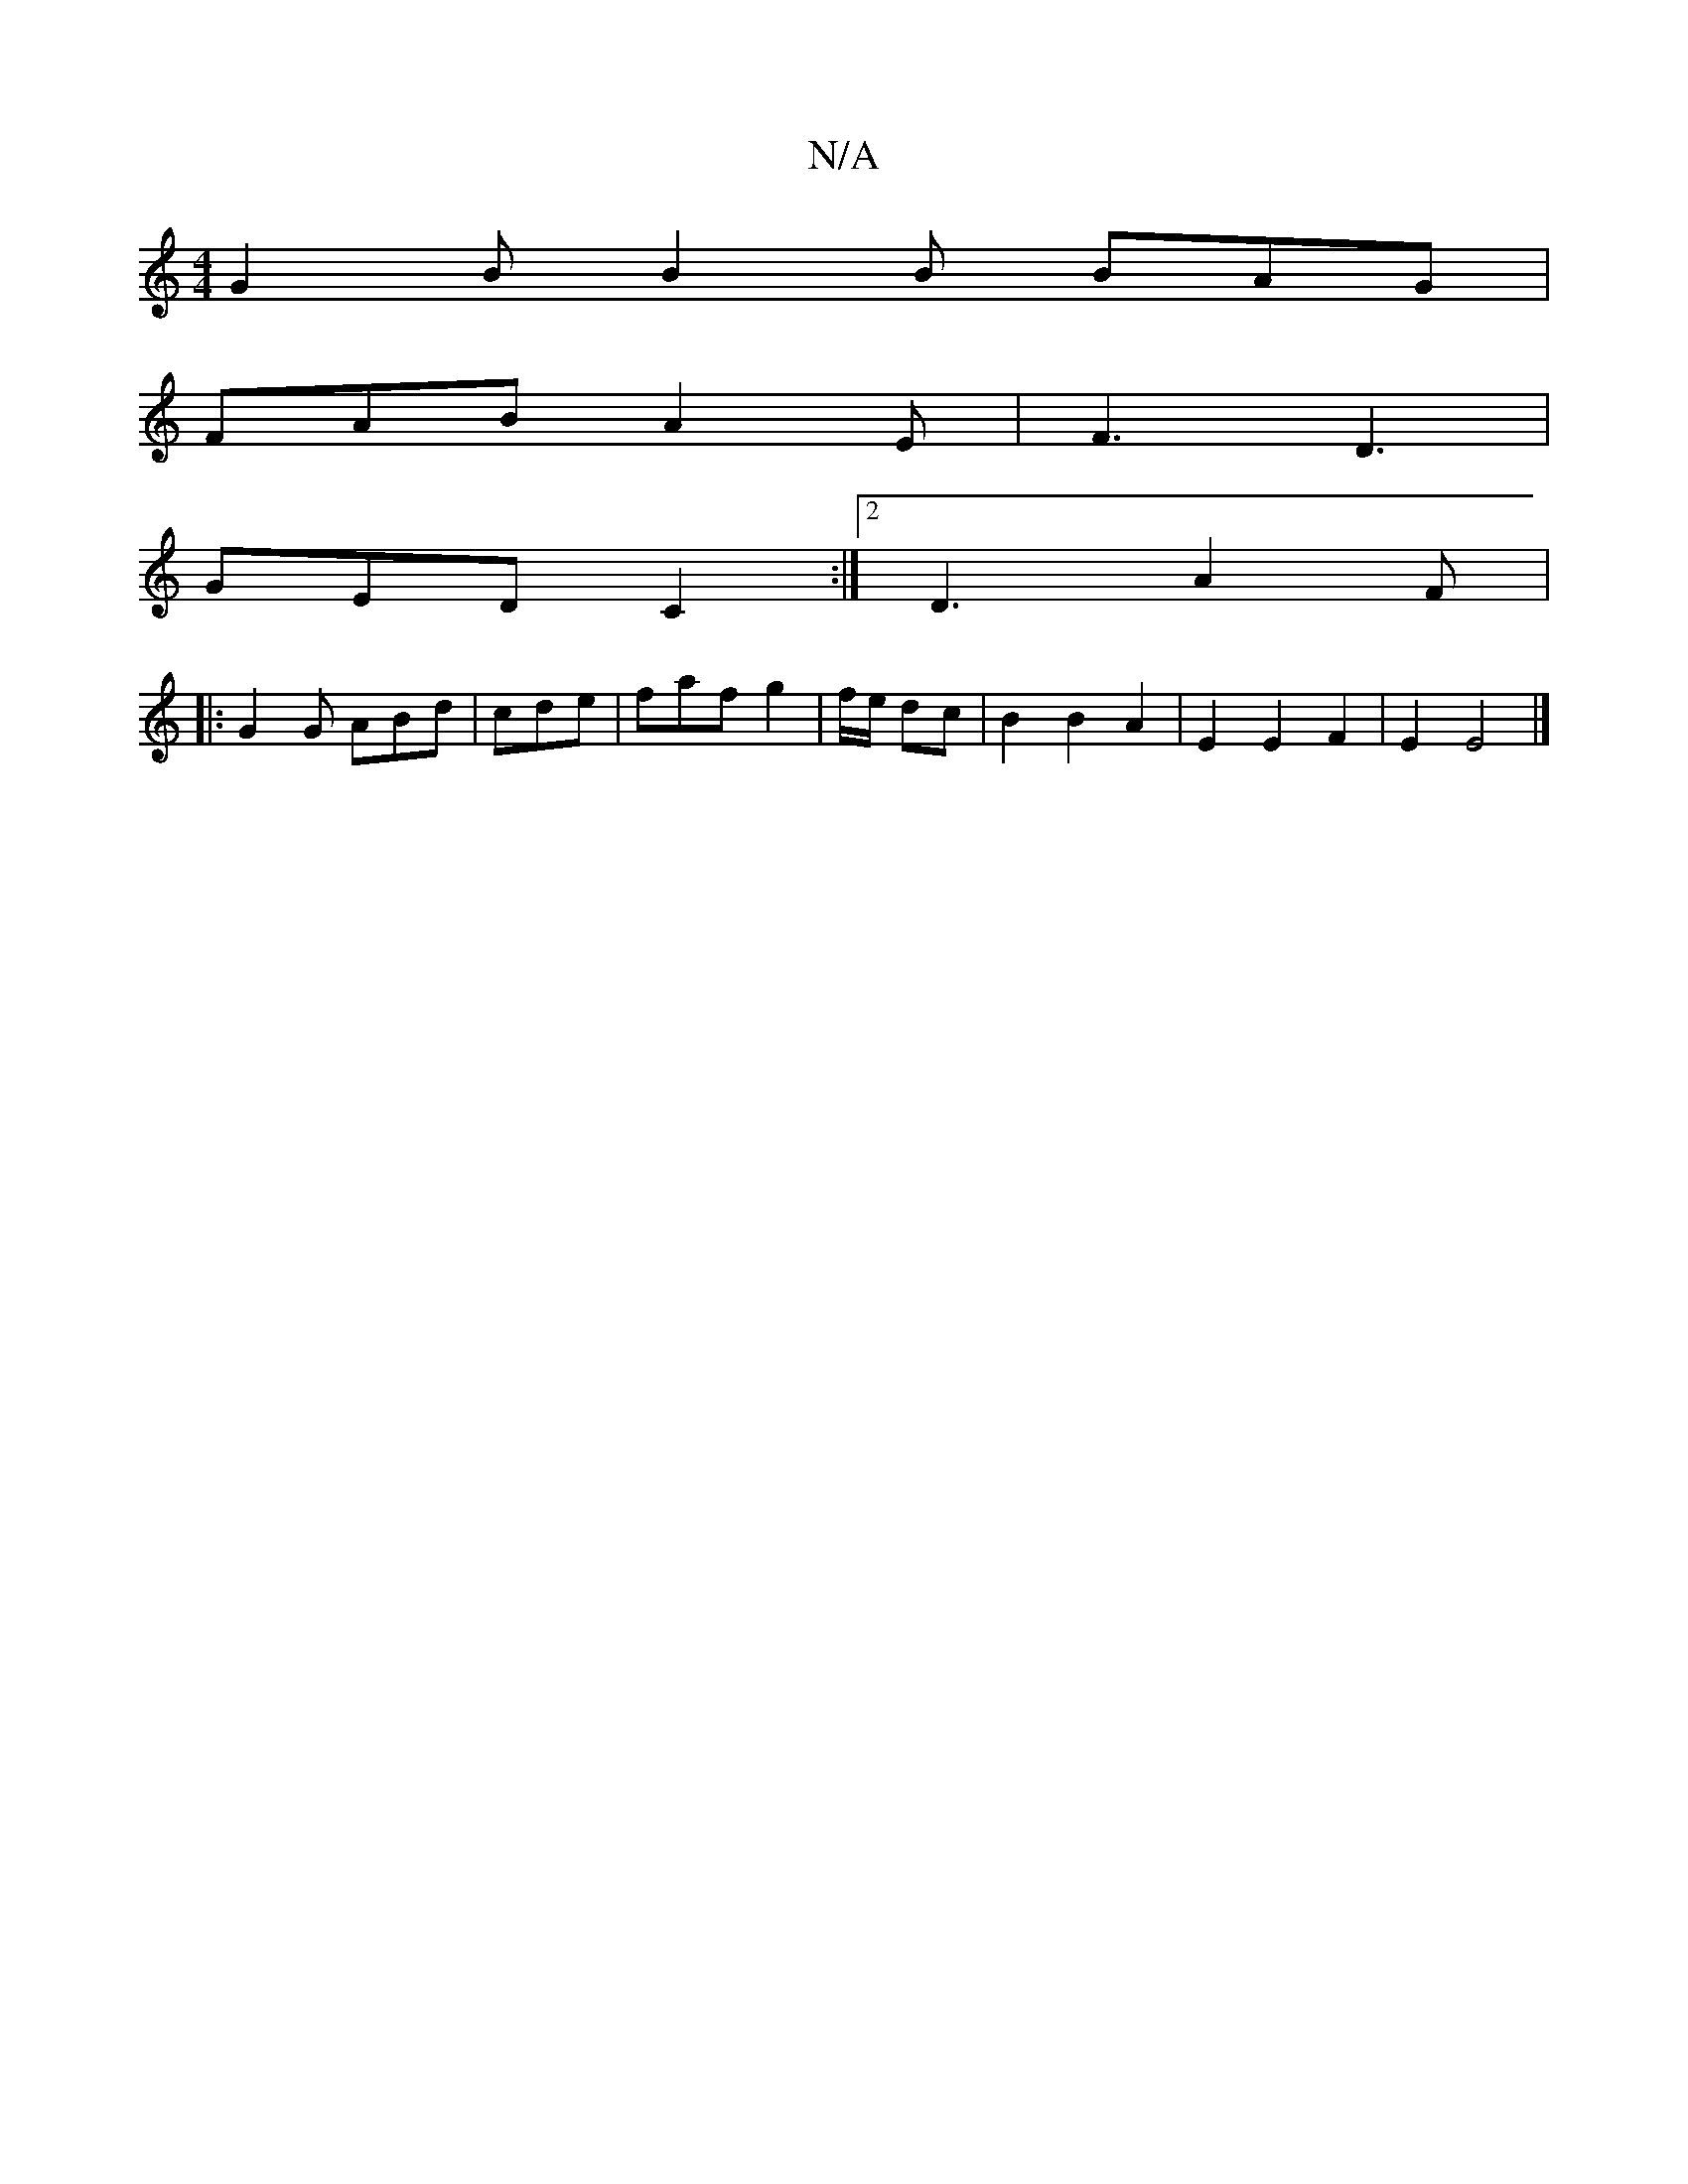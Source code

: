 X:1
T:N/A
M:4/4
R:N/A
K:Cmajor
 G2B B2 B BAG |
FAB A2E | F3 D3 |
GED C2 :|2 D3 A2 F |
|: G2G ABd | cde | faf g2|f/e/ dc | B2 B2 A2 | E2 E2 F2 | E2 E4 |]

G|:B3 E2B|F3 G2 G | B,3 A,/B,/A, FG A2 G2|
G2 (3GBA GEGA | GFDA FAFF ||
|: dA